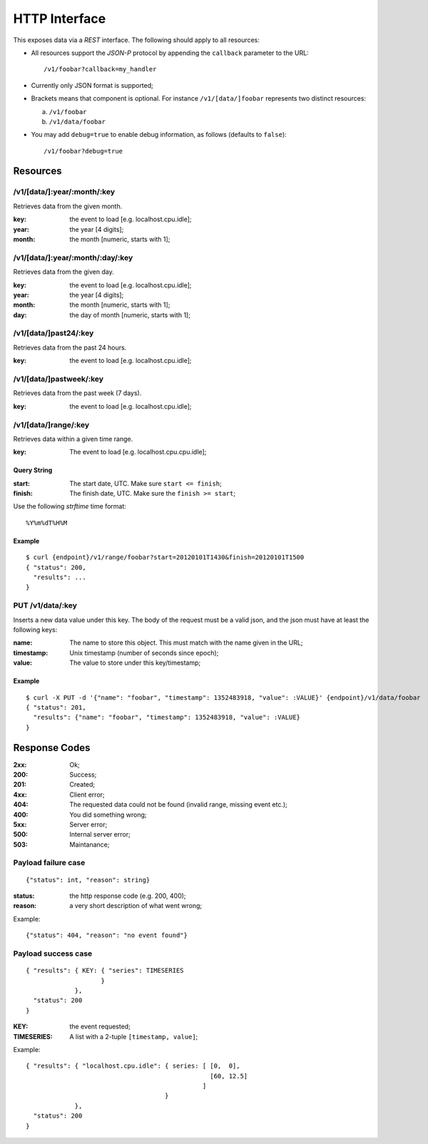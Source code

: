 ================
 HTTP Interface
================

This exposes data via a *REST* interface. The following should apply
to all resources:

* All resources support the *JSON-P* protocol by appending the
  ``callback`` parameter to the URL::

  /v1/foobar?callback=my_handler

* Currently only JSON format is supported;

* Brackets means that component is optional. For instance
  ``/v1/[data/]foobar`` represents two distinct resources:

  a. ``/v1/foobar``

  b. ``/v1/data/foobar``

* You may add ``debug=true`` to enable debug information, as follows
  (defaults to ``false``)::

  /v1/foobar?debug=true

Resources
=========

/v1/[data/]:year/:month/:key
----------------------------

Retrieves data from the given month.

:key: the event to load [e.g. localhost.cpu.idle];
:year: the year [4 digits];
:month: the month [numeric, starts with 1];

/v1/[data/]:year/:month/:day/:key
---------------------------------

Retrieves data from the given day.

:key: the event to load [e.g. localhost.cpu.idle];
:year: the year [4 digits];
:month: the month [numeric, starts with 1];
:day: the day of month [numeric, starts with 1];

/v1/[data/]past24/:key
----------------------

Retrieves data from the past 24 hours.

:key: the event to load [e.g. localhost.cpu.idle];

/v1/[data/]pastweek/:key
------------------------

Retrieves data from the past week (7 days).

:key: the event to load [e.g. localhost.cpu.idle];

/v1/[data/]range/:key
---------------------

Retrieves data within a given time range.

:key: The event to load [e.g. localhost.cpu.cpu.idle];

Query String
~~~~~~~~~~~~

:start: The start date, UTC. Make sure ``start <= finish``;
:finish: The finish date, UTC. Make sure the ``finish >= start``;

Use the following *strftime* time format::

  %Y%m%dT%H%M

Example
~~~~~~~
::

  $ curl {endpoint}/v1/range/foobar?start=20120101T1430&finish=20120101T1500
  { "status": 200,
    "results": ...
  }

PUT /v1/data/:key
-----------------

Inserts a new data value under this key. The body of the request must
be a valid json, and the json must have at least the following keys:

:name: The name to store this object. This must match with the name
       given in the URL;
:timestamp: Unix timestamp (number of seconds since epoch);
:value: The value to store under this key/timestamp;

Example
~~~~~~~
::

  $ curl -X PUT -d '{"name": "foobar", "timestamp": 1352483918, "value": :VALUE}' {endpoint}/v1/data/foobar
  { "status": 201,
    "results": {"name": "foobar", "timestamp": 1352483918, "value": :VALUE}
  }

Response Codes
==============

:2xx: Ok;

:200: Success;

:201: Created;

:4xx: Client error;

:404: The requested data could not be found (invalid range, missing
      event etc.);

:400: You did something wrong;

:5xx: Server error;

:500: Internal server error;

:503: Maintanance;

Payload failure case
--------------------

::

  {"status": int, "reason": string}

:status: the http response code (e.g. 200, 400);
:reason: a very short description of what went wrong;

Example:

::

  {"status": 404, "reason": "no event found"}


Payload success case
--------------------

::

  { "results": { KEY: { "series": TIMESERIES
                      }
               },
    "status": 200
  }

:KEY: the event requested;
:TIMESERIES: A list with a 2-tuple ``[timestamp, value]``;

Example:

::

  { "results": { "localhost.cpu.idle": { series: [ [0,  0],
                                                   [60, 12.5]
                                                 ]
                                       }
               },
    "status": 200
  }
